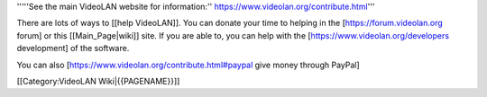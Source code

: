 '''''See the main VideoLAN website for information:''
https://www.videolan.org/contribute.html'''

There are lots of ways to [[help VideoLAN]]. You can donate your time to
helping in the [https://forum.videolan.org forum] or this
[[Main_Page|wiki]] site. If you are able to, you can help with the
[https://www.videolan.org/developers development] of the software.

You can also [https://www.videolan.org/contribute.html#paypal give money
through PayPal]

[[Category:VideoLAN Wiki|{{PAGENAME}}]]
